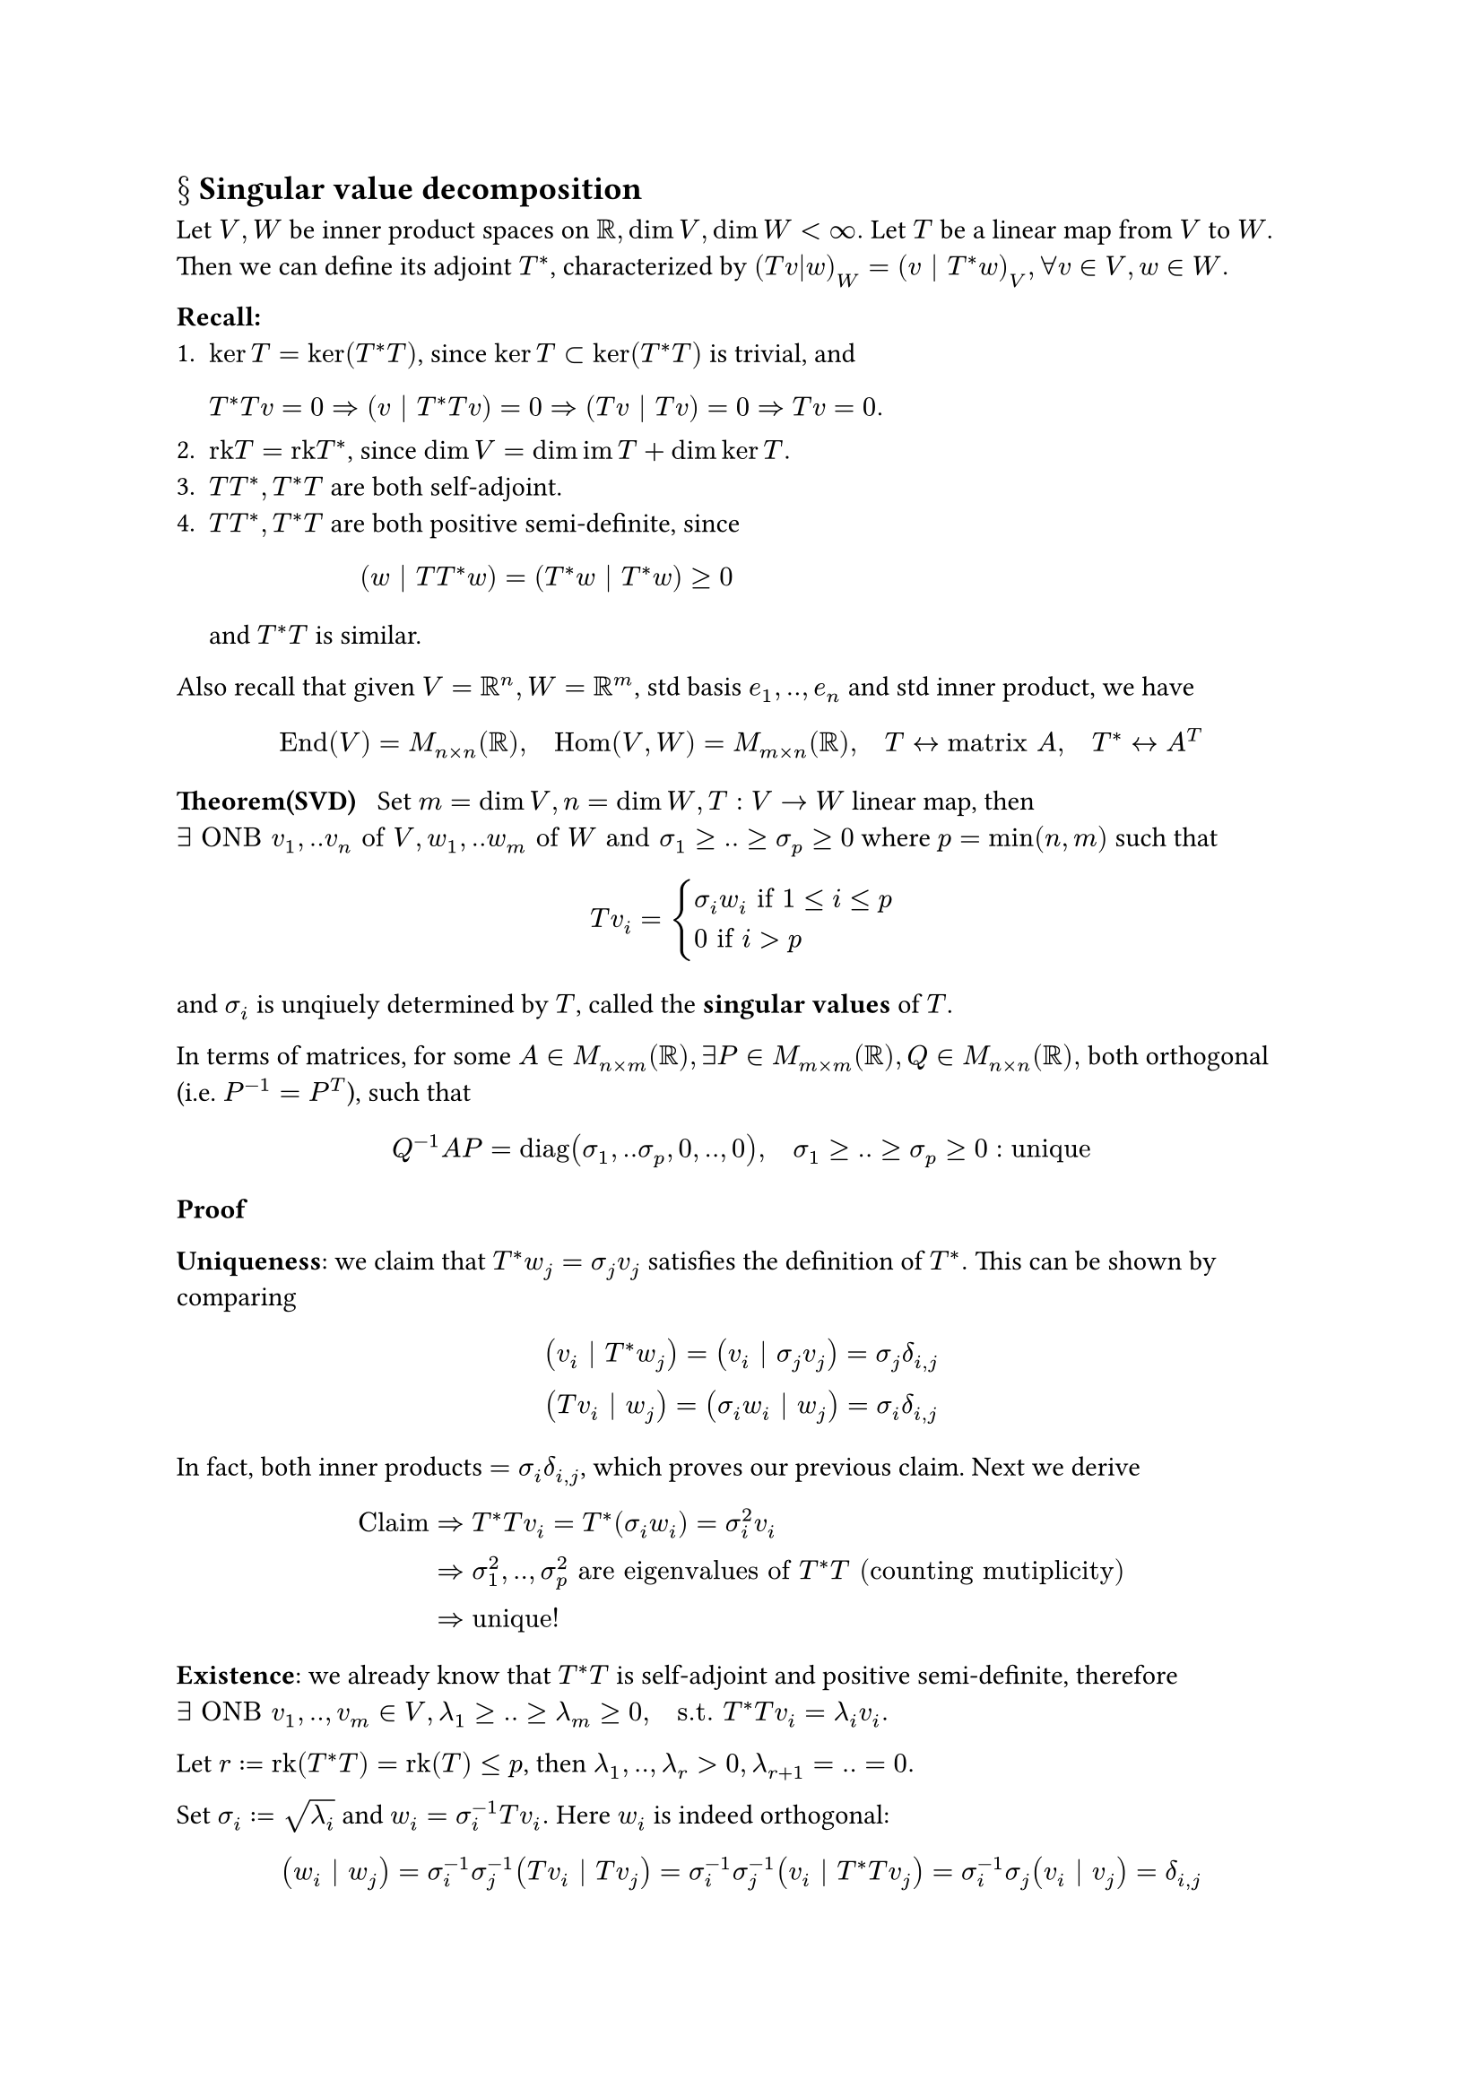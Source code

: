 == $section$ Singular value decomposition

Let $V,W$ be inner product spaces on $RR, dim V, dim W < infinity.$ Let $T$ be a linear map from $V$ to $W$. Then we can define its adjoint $T^*$, characterized by $(T v|w)_W = (v | T^* w)_V, forall v in V, w in W.$

*Recall:*
+ $ker T = ker(T^* T)$, since $ker T subset ker (T^* T)$ is trivial, and 
  $ T^* T v = 0 => (v | T^* T v) = 0 => (T v | T v) = 0 => T v = 0. $
+ $"rk"T = "rk"T^*$, since $dim V = dim im T + dim ker T.$
+ $T T^*, T^* T$ are both self-adjoint.
+ $T T^*, T^* T$ are both positive semi-definite, since 
  $ (w | T T^* w) = (T^* w | T^* w) >=0 $
	and $T^* T$ is similar.

Also recall that given $V = RR^n, W = RR^m$, std basis $e_1,..,e_n$ and std inner product, we have
$ "End"(V) = M_(n times n)(RR), quad "Hom"(V,W) = M_(m times n)(RR), quad T <-> "matrix" A, quad T^* <-> A^T $

*Theorem(SVD)* $thick$ Set $m=dim V, n=dim W, T: V -> W$ linear map, then$exists "ONB" v_1,..v_n "of" V, w_1,..w_m "of" W "and" sigma_1 >=..>=sigma_p>=0$ where $p=min(n,m)$ such that 
$ T v_i = cases(
	sigma_i w_i "if" 1<=i<=p,
	0 "if" i>p 
) $
and $sigma_i$ is unqiuely determined by $T$, called the *singular values* of $T$.

In terms of matrices, for some $A in M_(n times m)(RR), exists P in M_(m times m)(RR), Q in M_(n times n)(RR),$ both orthogonal (i.e. $P^(-1)=P^T$), such that 
$ Q^(-1)A P = "diag"(sigma_1,..sigma_p,0,..,0), quad sigma_1>=..>=sigma_p>=0: "unique" $

*Proof* 

*Uniqueness*: we claim that $T^* w_j = sigma_j v_j$ satisfies the definition of $T^*.$ This can be shown by comparing 
$ (v_i | T^* w_j) = (v_i | sigma_j v_j) = sigma_j delta_(i,j) \
(T v_i | w_j) = (sigma_i w_i | w_j) = sigma_i delta_(i,j) $
In fact, both inner products $=sigma_i delta_(i,j)$, which proves our previous claim. Next we derive
$ "Claim" &=> T^*T v_i = T^* (sigma_i w_i) = sigma_i^2 v_i \
&=> sigma_1^2,..,sigma_p^2 "are eigenvalues of" T^* T "(counting mutiplicity)" \
&=> "unique!" $

*Existence*: we already know that $T^*T$ is self-adjoint and positive semi-definite, therefore $exists "ONB" v_1,..,v_m in V, lambda_1>=..>=lambda_m>=0, quad"s.t." T^*T v_i = lambda_i v_i.$

Let $r:="rk"(T^*T)="rk"(T)<=p$, then $lambda_1,..,lambda_r>0, lambda_(r+1)=..=0.$

Set $sigma_i:=sqrt(lambda_i)$ and $w_i = sigma_i^(-1)T v_i.$ Here $w_i$ is indeed orthogonal:
$ (w_i | w_j) = sigma_i^(-1)sigma_j^(-1)(T v_i | T v_j) = sigma_i^(-1)sigma_j^(-1)(v_i | T^*T v_j) = sigma_i^(-1)sigma_j (v_i | v_j) = delta_(i,j) $
Therefore we can extend $w_i$ to an ONB of $W$, and it satisfies all requirements. $qed$ 

*Remark*: there are many good algorithms for calculating SVD, and it sees some applications in data science.

== $section$ Moore-Penrose Generalized Inverse

Let $V,W$ be inner product spaces on $RR$, $dim V, dim W < infinity$, and linear map $T: V -> W.$

*Goal*: seek some substitute of "$T^(-1)$", especially when $T$ is not inversible.

*Definition*: Given $T: V->W.$ If $S:W->V$ satisfies 
- (MP1) $T S T = T,$
- (MP2) $S T S = S,$
- (MP3) $(T S)^* = T S,$
- (MP4) $(S T)^* = S T,$
then we say $S$ is a *MP inverse* of $T$, and vice versa.

*Example*: T invertible $<->$ $T^(-1)$ is (the) MP-inverse.

*Theorem* $quad forall T: V->W, exists! S: W->V$ that is a MP inverse of $T$. 

*Proof*

Existence: 
$ forall v in V, v = v' + v'' "where" v' in ker T, v'' in (ker T)^perp \
forall w in W, w = w' + w'' "where" w' in im T, w'' in (im T)^perp $
and all summands above are unique. For each $w in W$, take any $v in T^(-1)(w')$ and set $S w = v''$. Under such definition, $v''$ only depends on $v + ker T = T^(-1)(w')$, showing that $S$ is well-defined. Can also check that $S$ is linear, so we only need to show that $S$ satisfies MP properties.

MP3: $ forall v in V, S T v = v'' &=> S T "is orthogonal projection" V -> (ker T)^perp \
&=> (S T)^* = S T quad "(Prop 9.5.9)" $
and MP4 is similar.

MP1: $T S T v = T v'' = T v, quad$ MP2: $S T S w = S w' = S w$. 

Hence: $S$ is a MP inverse of $T$!

Uniqueness: Let $S,R$ be MP inverses of $T$. 
$ S=S T S = S(T S)^* = S S^* T^* = S S^* (T R T)^* = S S^* T^* R^* T^*  = S(T S)^*(T R)^* = S T S T R = S T R \
R = R T R = (R T)^*R = T^* R^* R = (T S T)^* R^* R = T^* S^* T^* R^* R = (S T)^*(R T)^*R = S T R T R = S T R $
Therfore $S=R. qed$